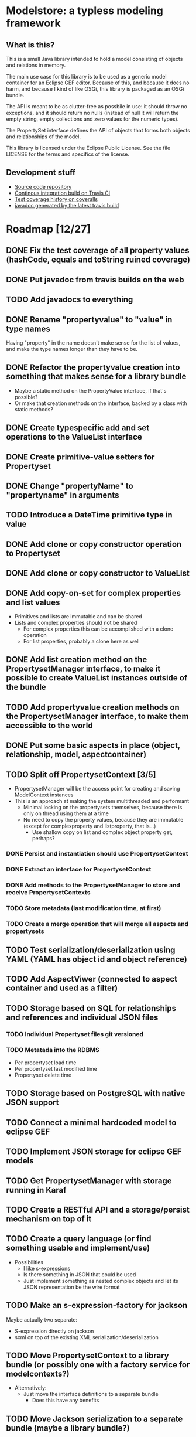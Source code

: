 * Modelstore: a typless modeling framework
** What is this?

 This is a small Java library intended to hold a model consisting of objects and relations in memory.

 The main use case for this library is to be used as a generic model container for an Eclipse GEF editor.  Because of this, and because it does no harm, and because I kind of like OSGi, this library is packaged as an OSGi bundle.

 The API is meant to be as clutter-free as possbile in use: it should throw no exceptions, and it should return no nulls (instead of null it will return the empty string, empty collections and zero values for the numeric types).

 The PropertySet interface defines the API of objects that forms both objects and relationships of the model.

 This library is licensed under the Eclipse Public License.  See the
 file LICENSE for the terms and specifics of the license.
** Development stuff

 [[https://travis-ci.org/steinarb/modelstore][file:https://travis-ci.org/steinarb/modelstore.png]] [[https://coveralls.io/r/steinarb/modelstore][file:https://coveralls.io/repos/steinarb/modelstore/badge.svg]]

  - [[https://github.com/steinarb/modelstore][Source code repository]]
  - [[https://travis-ci.org/steinarb/modelstore][Continous integration build on Travis CI]]
  - [[https://coveralls.io/r/steinarb/modelstore][Test coverage history on coveralls]]
  - [[http://steinarb.github.io/modelstore/javadoc/][javadoc generated by the latest travis build]]

* Roadmap [12/27]
** DONE Fix the test coverage of all property values (hashCode, equals and toString ruined coverage)
** DONE Put javadoc from travis builds on the web
** TODO Add javadocs to everything
** DONE Rename "propertyvalue" to "value" in type names

Having "property" in the name doesn't make sense for the list of values, and make the type names longer than they have to be.
** DONE Refactor the propertyvalue creation into something that makes sense for a library bundle
 - Maybe a static method on the PropertyValue interface, if that's possible?
 - Or make that creation methods on the interface, backed by a class with static methods?
** DONE Create typespecific add and set operations to the ValueList interface
** DONE Create primitive-value setters for Propertyset
** DONE Change "propertyName" to "propertyname" in arguments
** TODO Introduce a DateTime primitive type in value
** DONE Add clone or copy constructor operation to Propertyset
** DONE Add clone or copy constructor to ValueList
** DONE Add copy-on-set for complex properties and list values
 - Primitives and lists are immutable and can be shared
 - Lists and complex properties should not be shared
   - For complex properties this can be accomplished with a clone operation
   - For list properties, probably a clone here as well
** DONE Add list creation method on the PropertysetManager interface, to make it possible to create ValueList instances outside of the bundle
** TODO Add propertyvalue creation methods on the PropertysetManager interface, to make them accessible to the world
** DONE Put some basic aspects in place (object, relationship, model, aspectcontainer)
** TODO Split off PropertysetContext [3/5]
 - PropertysetManager will be the access point for creating and saving ModelContext instances
 - This is an approach at making the system multithreaded and performant
   - Minimal locking on the propertysets themselves, because there is only on thread using them at a time
   - No need to copy the property values, because they are immutable (except for complexproperty and listproperty, that is...)
     - Use shallow copy on list and complex object property get, perhaps?
*** DONE Persist and instantiation should use PropertysetContext
*** DONE Extract an interface for PropertysetContext
*** DONE Add methods to the PropertysetManager to store and receive PropertysetContexts
*** TODO Store metadata (last modification time, at first)
*** TODO Create a merge operation that will merge all aspects and propertysets
** TODO Test serialization/deserialization using YAML (YAML has object id and object reference)
** TODO Add AspectViwer (connected to aspect container and used as a filter)
** TODO Storage based on SQL for relationships and references and individual JSON files
*** TODO Individual Propertyset files git versioned
*** TODO Metatada into the RDBMS
 - Per propertyset load time
 - Per propertyset last modified time
 - Propertyset delete time
** TODO Storage based on PostgreSQL with native JSON support
** TODO Connect a minimal hardcoded model to eclipse GEF
** TODO Implement JSON storage for eclipse GEF models
** TODO Get PropertysetManager with storage running in Karaf
** TODO Create a RESTful API and a storage/persist mechanism on top of it
** TODO Create a query language (or find something usable and implement/use)
 - Possibilities
   - I like s-expressions
   - Is there something in JSON that could be used
   - Just implement something as nested complex objects and let its JSON representation be the wire format
** TODO Make an s-expression-factory for jackson
Maybe actually two separate:
 - S-expression directly on jackson
 - sxml on top of the existing XML serialization/deserialization
** TODO Move PropertysetContext to a library bundle (or possibly one with a factory service for modelcontexts?)
- Alternatively:
  - Just move the interface definitions to a separate bundle
    - Does this have any benefits
** TODO Move Jackson serialization to a separate bundle (maybe a library bundle?)
** TODO Rename Propertyset to Valueset, PropertysetManager to ValuesetManager and PropertysetContext to ValueContext
 - Don't know if I will go through with this...?
